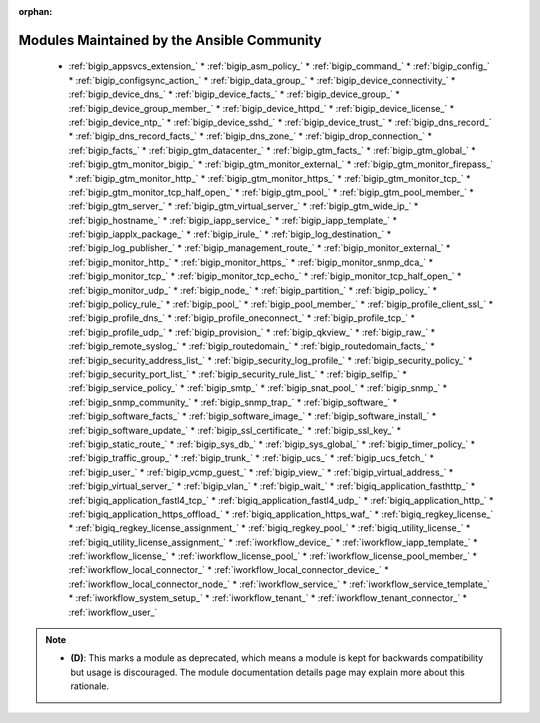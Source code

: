 .. _community_supported:

:orphan:

Modules Maintained by the Ansible Community
```````````````````````````````````````````

  * :ref:`bigip_appsvcs_extension_`  * :ref:`bigip_asm_policy_`  * :ref:`bigip_command_`  * :ref:`bigip_config_`  * :ref:`bigip_configsync_action_`  * :ref:`bigip_data_group_`  * :ref:`bigip_device_connectivity_`  * :ref:`bigip_device_dns_`  * :ref:`bigip_device_facts_`  * :ref:`bigip_device_group_`  * :ref:`bigip_device_group_member_`  * :ref:`bigip_device_httpd_`  * :ref:`bigip_device_license_`  * :ref:`bigip_device_ntp_`  * :ref:`bigip_device_sshd_`  * :ref:`bigip_device_trust_`  * :ref:`bigip_dns_record_`  * :ref:`bigip_dns_record_facts_`  * :ref:`bigip_dns_zone_`  * :ref:`bigip_drop_connection_`  * :ref:`bigip_facts_`  * :ref:`bigip_gtm_datacenter_`  * :ref:`bigip_gtm_facts_`  * :ref:`bigip_gtm_global_`  * :ref:`bigip_gtm_monitor_bigip_`  * :ref:`bigip_gtm_monitor_external_`  * :ref:`bigip_gtm_monitor_firepass_`  * :ref:`bigip_gtm_monitor_http_`  * :ref:`bigip_gtm_monitor_https_`  * :ref:`bigip_gtm_monitor_tcp_`  * :ref:`bigip_gtm_monitor_tcp_half_open_`  * :ref:`bigip_gtm_pool_`  * :ref:`bigip_gtm_pool_member_`  * :ref:`bigip_gtm_server_`  * :ref:`bigip_gtm_virtual_server_`  * :ref:`bigip_gtm_wide_ip_`  * :ref:`bigip_hostname_`  * :ref:`bigip_iapp_service_`  * :ref:`bigip_iapp_template_`  * :ref:`bigip_iapplx_package_`  * :ref:`bigip_irule_`  * :ref:`bigip_log_destination_`  * :ref:`bigip_log_publisher_`  * :ref:`bigip_management_route_`  * :ref:`bigip_monitor_external_`  * :ref:`bigip_monitor_http_`  * :ref:`bigip_monitor_https_`  * :ref:`bigip_monitor_snmp_dca_`  * :ref:`bigip_monitor_tcp_`  * :ref:`bigip_monitor_tcp_echo_`  * :ref:`bigip_monitor_tcp_half_open_`  * :ref:`bigip_monitor_udp_`  * :ref:`bigip_node_`  * :ref:`bigip_partition_`  * :ref:`bigip_policy_`  * :ref:`bigip_policy_rule_`  * :ref:`bigip_pool_`  * :ref:`bigip_pool_member_`  * :ref:`bigip_profile_client_ssl_`  * :ref:`bigip_profile_dns_`  * :ref:`bigip_profile_oneconnect_`  * :ref:`bigip_profile_tcp_`  * :ref:`bigip_profile_udp_`  * :ref:`bigip_provision_`  * :ref:`bigip_qkview_`  * :ref:`bigip_raw_`  * :ref:`bigip_remote_syslog_`  * :ref:`bigip_routedomain_`  * :ref:`bigip_routedomain_facts_`  * :ref:`bigip_security_address_list_`  * :ref:`bigip_security_log_profile_`  * :ref:`bigip_security_policy_`  * :ref:`bigip_security_port_list_`  * :ref:`bigip_security_rule_list_`  * :ref:`bigip_selfip_`  * :ref:`bigip_service_policy_`  * :ref:`bigip_smtp_`  * :ref:`bigip_snat_pool_`  * :ref:`bigip_snmp_`  * :ref:`bigip_snmp_community_`  * :ref:`bigip_snmp_trap_`  * :ref:`bigip_software_`  * :ref:`bigip_software_facts_`  * :ref:`bigip_software_image_`  * :ref:`bigip_software_install_`  * :ref:`bigip_software_update_`  * :ref:`bigip_ssl_certificate_`  * :ref:`bigip_ssl_key_`  * :ref:`bigip_static_route_`  * :ref:`bigip_sys_db_`  * :ref:`bigip_sys_global_`  * :ref:`bigip_timer_policy_`  * :ref:`bigip_traffic_group_`  * :ref:`bigip_trunk_`  * :ref:`bigip_ucs_`  * :ref:`bigip_ucs_fetch_`  * :ref:`bigip_user_`  * :ref:`bigip_vcmp_guest_`  * :ref:`bigip_view_`  * :ref:`bigip_virtual_address_`  * :ref:`bigip_virtual_server_`  * :ref:`bigip_vlan_`  * :ref:`bigip_wait_`  * :ref:`bigiq_application_fasthttp_`  * :ref:`bigiq_application_fastl4_tcp_`  * :ref:`bigiq_application_fastl4_udp_`  * :ref:`bigiq_application_http_`  * :ref:`bigiq_application_https_offload_`  * :ref:`bigiq_application_https_waf_`  * :ref:`bigiq_regkey_license_`  * :ref:`bigiq_regkey_license_assignment_`  * :ref:`bigiq_regkey_pool_`  * :ref:`bigiq_utility_license_`  * :ref:`bigiq_utility_license_assignment_`  * :ref:`iworkflow_device_`  * :ref:`iworkflow_iapp_template_`  * :ref:`iworkflow_license_`  * :ref:`iworkflow_license_pool_`  * :ref:`iworkflow_license_pool_member_`  * :ref:`iworkflow_local_connector_`  * :ref:`iworkflow_local_connector_device_`  * :ref:`iworkflow_local_connector_node_`  * :ref:`iworkflow_service_`  * :ref:`iworkflow_service_template_`  * :ref:`iworkflow_system_setup_`  * :ref:`iworkflow_tenant_`  * :ref:`iworkflow_tenant_connector_`  * :ref:`iworkflow_user_`
.. note::
    - **(D)**: This marks a module as deprecated, which means a module is kept for backwards compatibility but usage is discouraged.
      The module documentation details page may explain more about this rationale.